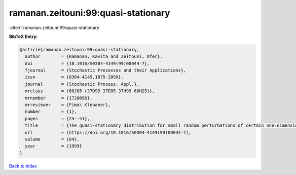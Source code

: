 ramanan.zeitouni:99:quasi-stationary
====================================

:cite:t:`ramanan.zeitouni:99:quasi-stationary`

**BibTeX Entry:**

.. code-block:: bibtex

   @article{ramanan.zeitouni:99:quasi-stationary,
     author        = {Ramanan, Kavita and Zeitouni, Ofer},
     doi           = {10.1016/S0304-4149(99)00044-7},
     fjournal      = {Stochastic Processes and their Applications},
     issn          = {0304-4149,1879-209X},
     journal       = {Stochastic Process. Appl.},
     mrclass       = {60J05 (37D99 37E05 37H99 60H25)},
     mrnumber      = {1720096},
     mrreviewer    = {Fima\ Klebaner},
     number        = {1},
     pages         = {25--51},
     title         = {The quasi-stationary distribution for small random perturbations of certain one-dimensional maps},
     url           = {https://doi.org/10.1016/S0304-4149(99)00044-7},
     volume        = {84},
     year          = {1999}
   }

`Back to index <../By-Cite-Keys.html>`_
